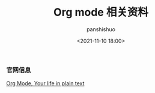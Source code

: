 #+title: Org mode 相关资料
#+AUTHOR: panshishuo
#+date: <2021-11-10 18:00>

*** 官网信息

[[https://orgmode.org/][Org Mode, Your life in plain text]]

